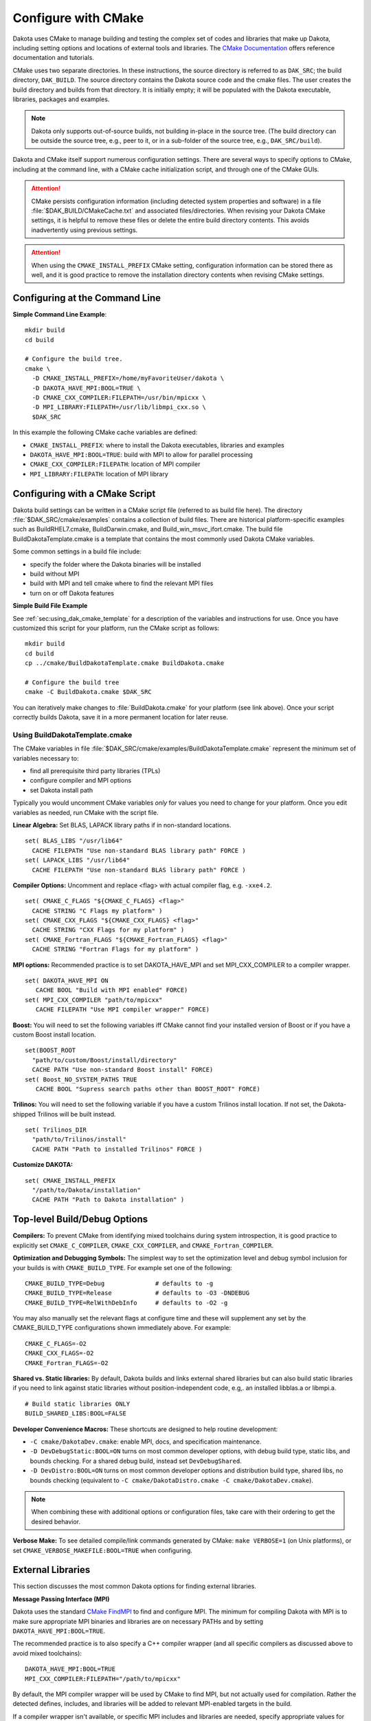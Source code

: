 .. _configure:

""""""""""""""""""""
Configure with CMake
""""""""""""""""""""

Dakota uses CMake to manage building and testing the complex set of
codes and libraries that make up Dakota, including setting options and
locations of external tools and libraries. The `CMake Documentation
<https://cmake.org/documentation/>`_ offers reference documentation
and tutorials.

CMake uses two separate directories. In these instructions, the source
directory is referred to as ``DAK_SRC``; the build directory,
``DAK_BUILD``. The source directory contains the Dakota source code
and the cmake files. The user creates the build directory and builds
from that directory. It is initially empty; it will be populated with
the Dakota executable, libraries, packages and examples.

.. note::

   Dakota only supports out-of-source builds, not building in-place in
   the source tree. (The build directory can be outside the source
   tree, e.g., peer to it, or in a sub-folder of the source tree,
   e.g., ``DAK_SRC/build``).

Dakota and CMake itself support numerous configuration settings. There
are several ways to specify options to CMake, including at the command
line, with a CMake cache initialization script, and through one of the
CMake GUIs.

.. attention::

   CMake persists configuration information (including detected system
   properties and software) in a file
   :file:`$DAK_BUILD/CMakeCache.txt` and associated
   files/directories. When revising your Dakota CMake settings, it is
   helpful to remove these files or delete the entire build directory
   contents. This avoids inadvertently using previous settings.

.. attention::

   When using the ``CMAKE_INSTALL_PREFIX`` CMake setting, configuration
   information can be stored there as well, and it is good practice
   to remove the installation directory contents when revising CMake
   settings.

===============================
Configuring at the Command Line
===============================

**Simple Command Line Example**::

   mkdir build 
   cd build
   
   # Configure the build tree.
   cmake \
     -D CMAKE_INSTALL_PREFIX=/home/myFavoriteUser/dakota \
     -D DAKOTA_HAVE_MPI:BOOL=TRUE \
     -D CMAKE_CXX_COMPILER:FILEPATH=/usr/bin/mpicxx \
     -D MPI_LIBRARY:FILEPATH=/usr/lib/libmpi_cxx.so \
     $DAK_SRC

In this example the following CMake cache variables are defined:

- ``CMAKE_INSTALL_PREFIX``: where to install the Dakota executables,
  libraries and examples

- ``DAKOTA_HAVE_MPI:BOOL=TRUE``: build with MPI to allow for parallel
  processing

- ``CMAKE_CXX_COMPILER:FILEPATH``: location of MPI compiler

- ``MPI_LIBRARY:FILEPATH``: location of MPI library


===============================
Configuring with a CMake Script
===============================

Dakota build settings can be written in a CMake script file (referred
to as build file here). The directory :file:`$DAK_SRC/cmake/examples` contains
a collection of build files. There are historical platform-specific
examples such as BuildRHEL7.cmake, BuildDarwin.cmake, and
Build_win_msvc_ifort.cmake. The build file BuildDakotaTemplate.cmake
is a template that contains the most commonly used Dakota CMake
variables.

Some common settings in a build file include:

- specify the folder where the Dakota binaries will be installed
- build without MPI
- build with MPI and tell cmake where to find the relevant MPI files
- turn on or off Dakota features

**Simple Build File Example**

See :ref:`sec:using_dak_cmake_template` for a description of the
variables and instructions for use. Once you have customized this
script for your platform, run the CMake script as follows::

   mkdir build 
   cd build
   cp ../cmake/BuildDakotaTemplate.cmake BuildDakota.cmake

   # Configure the build tree
   cmake -C BuildDakota.cmake $DAK_SRC

You can iteratively make changes to :file:`BuildDakota.cmake` for your
platform (see link above). Once your script correctly builds Dakota,
save it in a more permanent location for later reuse.

.. _`sec:using_dak_cmake_template`:

-------------------------------
Using BuildDakotaTemplate.cmake
-------------------------------

The CMake variables in file
:file:`$DAK_SRC/cmake/examples/BuildDakotaTemplate.cmake` represent
the minimum set of variables necessary to:

- find all prerequisite third party libraries (TPLs)
- configure compiler and MPI options
- set Dakota install path

Typically you would uncomment CMake variables *only* for values you
need to change for your platform. Once you edit variables as needed,
run CMake with the script file.

**Linear Algebra:** Set BLAS, LAPACK library paths if in non-standard
locations. ::

  set( BLAS_LIBS "/usr/lib64"
    CACHE FILEPATH "Use non-standard BLAS library path" FORCE )
  set( LAPACK_LIBS "/usr/lib64"
    CACHE FILEPATH "Use non-standard BLAS library path" FORCE )

**Compiler Options:** Uncomment and replace <flag> with actual
compiler flag, e.g. ``-xxe4.2``. ::

  set( CMAKE_C_FLAGS "${CMAKE_C_FLAGS} <flag>" 
    CACHE STRING "C Flags my platform" ) 
  set( CMAKE_CXX_FLAGS "${CMAKE_CXX_FLAGS} <flag>" 
    CACHE STRING "CXX Flags for my platform" ) 
  set( CMAKE_Fortran_FLAGS "${CMAKE_Fortran_FLAGS} <flag>" 
    CACHE STRING "Fortran Flags for my platform" )

**MPI options:** Recommended practice is to set DAKOTA_HAVE_MPI and
set MPI_CXX_COMPILER to a compiler wrapper. ::

  set( DAKOTA_HAVE_MPI ON
     CACHE BOOL "Build with MPI enabled" FORCE)
  set( MPI_CXX_COMPILER "path/to/mpicxx"
     CACHE FILEPATH "Use MPI compiler wrapper" FORCE)

**Boost:** You will need to set the following variables iff CMake
cannot find your installed version of Boost or if you have a custom
Boost install location. ::

  set(BOOST_ROOT
    "path/to/custom/Boost/install/directory"
    CACHE PATH "Use non-standard Boost install" FORCE)
  set( Boost_NO_SYSTEM_PATHS TRUE
     CACHE BOOL "Supress search paths other than BOOST_ROOT" FORCE)

**Trilinos:** You will need to set the following variable if you
have a custom Trilinos install location. If not set, the
Dakota-shipped Trilinos will be built instead. ::

  set( Trilinos_DIR
    "path/to/Trilinos/install"
    CACHE PATH "Path to installed Trilinos" FORCE )

**Customize DAKOTA:** ::

  set( CMAKE_INSTALL_PREFIX
    "/path/to/Dakota/installation"
    CACHE PATH "Path to Dakota installation" )


=============================
Top-level Build/Debug Options
=============================

**Compilers:** To prevent CMake from identifying mixed toolchains
during system introspection, it is good practice to explicitly set
``CMAKE_C_COMPILER``, ``CMAKE_CXX_COMPILER``, and
``CMAKE_Fortran_COMPILER``.

**Optimization and Debugging Symbols:** The simplest way to set the
optimization level and debug symbol inclusion for your builds is with
``CMAKE_BUILD_TYPE``. For example set one of the following: ::

  CMAKE_BUILD_TYPE=Debug              # defaults to -g
  CMAKE_BUILD_TYPE=Release            # defaults to -O3 -DNDEBUG
  CMAKE_BUILD_TYPE=RelWithDebInfo     # defaults to -O2 -g

You may also manually set the relevant flags at configure time and
these will supplement any set by the CMAKE_BUILD_TYPE configurations
shown immediately above. For example: ::

  CMAKE_C_FLAGS=-O2
  CMAKE_CXX_FLAGS=-O2
  CMAKE_Fortran_FLAGS=-O2

**Shared vs. Static libraries:** By default, Dakota builds and links
external shared libraries but can also build static libraries if you
need to link against static libraries without position-independent
code, e.g,. an installed libblas.a or libmpi.a. ::

  # Build static libraries ONLY
  BUILD_SHARED_LIBS:BOOL=FALSE

**Developer Convenience Macros:** These shortcuts are designed to help
routine development:

- ``-C cmake/DakotaDev.cmake``: enable MPI, docs, and specification
  maintenance.

- ``-D DevDebugStatic:BOOL=ON`` turns on most common developer
  options, with debug build type, static libs, and bounds
  checking. For a shared debug build, instead set ``DevDebugShared``.

- ``-D DevDistro:BOOL=ON`` turns on most common developer options and
  distribution build type, shared libs, no bounds checking (equivalent
  to ``-C cmake/DakotaDistro.cmake -C cmake/DakotaDev.cmake``).

.. note::

   When combining these with additional options or configuration
   files, take care with their ordering to get the desired behavior.

**Verbose Make:** To see detailed compile/link commands generated by
CMake: ``make VERBOSE=1`` (on Unix platforms), or set
``CMAKE_VERBOSE_MAKEFILE:BOOL=TRUE`` when configuring.

==================
External Libraries
==================

This section discusses the most common Dakota options for finding
external libraries.

**Message Passing Interface (MPI)**

Dakota uses the standard `CMake FindMPI
<https://cmake.org/cmake/help/latest/module/FindMPI.html>`_ to find
and configure MPI. The minimum for compiling Dakota with MPI is to
make sure appropriate MPI binaries and libraries are on necessary
PATHs and by setting ``DAKOTA_HAVE_MPI:BOOL=TRUE``.

The recommended practice is to also specify a C++ compiler wrapper
(and all specific compilers as discussed above to avoid mixed
toolchains): ::

  DAKOTA_HAVE_MPI:BOOL=TRUE
  MPI_CXX_COMPILER:FILEPATH="/path/to/mpicxx"

By default, the MPI compiler wrapper will be used by CMake to find
MPI, but not actually used for compilation. Rather the detected
defines, includes, and libraries will be added to relevant MPI-enabled
targets in the build.

If a compiler wrapper isn't available, or specific MPI includes and
libraries are needed, specify appropriate values for
``MPI_CXX_LIBRARIES`` and ``MPI_CXX_INCLUDE_PATH``. This will
circumvent any autodetection. If you want to force Dakota to use the
MPI wrappers and *not* apply the detected libraries and headers, set
::

  DAKOTA_HAVE_MPI:BOOL=TRUE
  CMAKE_CXX_COMPILER:FILEPATH="/path/to/mpicxx"
  MPI_CXX_COMPILER:FILEPATH="/path/to/mpicxx"
  DAKOTA_MPI_WRAPPER_ONLY:BOOL=TRUE

**Boost C++ Libraries**

Dakota uses the standard `CMake FindBoost
<https://cmake.org/cmake/help/latest/module/FindBoost.html>`_; see its
documentation for the most up to date options. To identify a
non-system default Boost installation, set
``BOOST_ROOT:PATH=/path/to/boost/1.69``, where the specified path
contains the ``include/`` and ``lib/`` directories.  Alternately, for
split installations, set ``BOOST_INCLUDEDIR`` and
``BOOST_LIBRARYDIR``.

If you are using a non-system installed Boost, or your system has
multiple Boost installations, it is often critical to set the
following to avoid configuring Daktoa with a mix of headers from one
Boost distribution and libraries from another: ::

  # Avoid using BoostConfig.cmake if found on system
  Boost_NO_BOOST_CMAKE:BOOL=TRUE
  
  # Avoid using Boost from system location if found
  Boost_NO_SYSTEM_PATHS:BOOL=TRUE

**Linear Algebra**

Variables ``BLAS_LIBS=path/to/libblas.*`` and
``LAPACK_LIBS=path/to/liblapack.*`` can be used to identify Fortran
linear algebra libraries.  On some platforms these can be conveniently
set to ``$ENV{BLAS_LIBS}`` and ``$ENV{LAPACK_LIBS}`` in a CMake cache
initialization file.

Note: Not all Dakota's TPLs treat BLAS and LAPACK with the same cache
variables. To use specific versions of these libraries, the following
is likely necessary to handle HOPSPACK LAPACK dependency on BLAS:
``LAPACK_ADD_LIBS=${BLAS_LIBS}``.

**HDF5 (Hierarchical Data Format)**

Dakota :ref:`HDF5 results output <environment-results_output-hdf5>`
requires the HDF5 C++ libraries.  Building Dakota with HDF5 support
requires HDF5 version 1.10.4 or higher. Parallel HDF5 is not needed at
this time, but will be in future Dakota releases. In addition, the
Python ``h5py`` module is needed to run some of the HDF5-related tests
and for the HDF5 examples.

To enable HDF5: ::

  DAKOTA_HAVE_HDF5:BOOL=ON

In addition, the variable ``HDF5_ROOT`` should typically be set to the
top-level HDF5 directory (i.e. that contains the include and lib
folders), cf `CMake's FindHDF5
<https://cmake.org/cmake/help/latest/module/FindHDF5.html>`_

**External Trilinos**

To compile Dakota against an externally installed Trilinos, set
``Trilinos_DIR`` to the directory in an install tree containing
``TrilinosConfig.cmake``, e.g.,
:file:`/usr/local/trilinos/lib/cmake/Trilinos/`, which contains
``TrilinosConfig.cmake`` (similarly ``Teuchos_DIR`` for location of
``TeuchosConfig.cmake``).

Set the variable ``DAKOTA_NO_FIND_TRILINOS:BOOL=TRUE`` to disallow
Dakota from attempting to find the Trilinos package. This can be
useful when building Dakota as part of a large CMake project that
includes Trilinos.

===============
Dakota Features
===============

See :file:`$DAK_SRC/cmake/DakotaOptions.cmake` for the most up-to-date
common options.

**Documentation**

Building Dakota documentation requires appropriate versions of
Java, Perl, Doxygen and Sphinx and only works on Unix platforms: set
``ENABLE_DAKOTA_DOCS:BOOL=TRUE``

..
  TODO? DAKOTA_DOCS_DEV

**Testing**

The following options affect tests:

.. list-table:: Dakota Testing Options
   :header-rows: 1

   * - CMake Option
     - Default
     - Notes
   * - DAKOTA_ENABLE_TESTS
     - ON
     - Whether to enable Dakota system-level tests
   * - DAKOTA_EXPAND_SUBTESTS
     - OFF
     - Whether to register one CTest test per system-level subtest
   * - DAKOTA_ENABLE_TPL_TESTS
     - OFF
     - Whether to enable the following TPL tests
   * - DDACE_ENABLE_TESTS
     - OFF
     -
   * - HOPSPACK_ENABLE_TESTS
     - OFF
     -
   * - LHS_ENABLE_TESTS
     - OFF
     -
   * - OPTPP_ENABLE_TESTS
     - OFF
     -
   * - PECOS_ENABLE_TESTS
     - OFF
     -
   * - ENABLE_TESTS
     - OFF
     - Whether to enable tests in Acro and Utilib

**Specification maintenance**

Dakota specification (input syntax) maintenance mode is used by developers when
modifying Dakota XML input specification.  It generates ``nidrgen``
and ``Dt`` binaries in :file:`packages/nidr` and when
``dakota.input.nspec`` changes, will use them to update relevant
generated files in :file:`$DAK_SRC/src` since currently they need to
be checked in. To enable specification maintenance, use the option
``ENABLE_SPEC_MAINT:BOOL=TRUE``

**QUESO for Bayesian Calibration**

Compiling Dakota's QUESO sub-package requires:

- A Unix-like platform (not supported on Windows)

- GSL 1.15 or newer, which means that **resulting Dakota binaries will
  include GPL licensed components**

Environment: If the program ``gsl-config`` is not on your PATH, you'll
either need to put it there, or set the environment variable export
``GSL_CONFIG=/usr/local/gsl/1.15/bin/gsl-config`` or similar. You may
also need to ``export BOOST_ROOT=/usr/local/boost/1.69.0`` or similar
to make sure that QUESO and Dakota are built with the same Boost.

The following CMake settings are necessary to enable QUESO: ::

  HAVE_QUESO:BOOL=ON
  DAKOTA_HAVE_GSL:BOOL=ON

  # Optionally, to disable GPMSA:
  HAVE_QUESO_GPMSA:BOOL=OFF

  # Optionally, specify a CBLAS to avoid numerical differences induced by using GSL's CBLAS, e.g., on RHEL6:
  DAKOTA_CBLAS_LIBS:FILEPATH=/usr/lib64/atlas/libcblas.so.3


**Dakota Components**

.. list-table:: Dakota Core Component Options
   :header-rows: 1

   * - CMake Option
     - Default
     - Notes
   * - DAKOTA_MODULE_UTIL
     - ON
     - Dakota utility module (can be built on its own)
   * - DAKOTA_MODULE_SURROGATES
     - ON
     - Dakota surrogates module (can be built on its own)
   * - DAKOTA_MODULE_DAKOTA
     - ON
     - Balance of Dakota core capability
   * - DAKOTA_EXAMPLES_INSTALL
     - ``share/dakota``
     - Install destination for ``examples/``, relative to ``CMAKE_INSTALL_PREFIX``
   * - DAKOTA_TEST_INSTALL
     - ``share/dakota``
     - Install destination for ``test/``, relative to ``CMAKE_INSTALL_PREFIX``
   * - DAKOTA_EXAMPLES_INSTALL
     - ``share/dakota``
     - Install destination for top-level files like ``README``, relative to ``CMAKE_INSTALL_PREFIX``


.. list-table:: Dakota Python Options
   :header-rows: 1

   * - CMake Option
     - Default
     - Notes
   * - DAKOTA_PYTHON
     - ON
     - Basic Dakota python usage requiring interpreter only
   * - DAKOTA_PYTHON_DIRECT_INTERFACE
     - OFF
     - Python direct function evaluation interface
   * - DAKOTA_PYTHON_DIRECT_INTERFACE_NUMPY
     - ON
     - Enable NumPy for direct Python interface
   * - DAKOTA_PYTHON_WRAPPER
     - OFF
     - Top-level Dakota Python interface (``dakota.environment`` wrapper)
   * - DAKOTA_PYTHON_SURROGATES
     - OFF
     - Python interface to surrogates modules


**Dakota Sub-packages (TPLs)**

This table lists the most common CMake options for enabling or
disabling specific Dakota sub-packages. Note that Dakota builds may
fail when disabling many of these packages, even if not
marked as required, because various combinations of enable/disables aren't
routinely tested.

.. csv-table:: Dakota Package Options
   :header: "CMake Option", Default, Notes

   HAVE_ACRO, 	    ON, 	 
   HAVE_AMPL, 	    ON,  "May need to be OFF if compiling with C99 support"
   HAVE_C3,         OFF,
   HAVE_CONMIN,     ON,
   HAVE_DDACE, 	    ON,
   HAVE_DEMO_TPL,   OFF,
   HAVE_DFFTPACK,   ON,
   HAVE_DOT, 	    ON,  "Turns OFF if packages/DOT missing"
   HAVE_DREAM, 	    ON,
   HAVE_FFTW, 	    OFF, "Off due to GPL-license"
   HAVE_FSUDACE,    ON,
   HAVE_HOPSPACK,   ON,
   HAVE_JEGA, 	    ON,
   HAVE_LHS, 	    ON,
   HAVE_NCSUOPT,    ON,
   HAVE_NL2SOL,     ON,
   HAVE_NLPQL, 	    ON,  "Turns OFF if packages/NLPQL missing"
   HAVE_NOMAD, 	    ON,
   HAVE_NOWPAC,     OFF,
   HAVE_NPSOL, 	    ON,  "Turns OFF if packages/NPSOL missing"
   HAVE_OPTPP, 	    ON,
   HAVE_PECOS, 	    ON,  "Currently required"
   HAVE_PSUADE,     ON,
   HAVE_QUESO, 	    OFF, "Off due to dependence on GPL-licensed GSL"
   HAVE_QUESO_GPMSA,OFF,
   DAKOTA_HAVE_GSL, OFF, "Required when ``HAVE_QUESO=ON``"
   HAVE_ROL,        ON,
   HAVE_SPARSE_GRID,ON,
   HAVE_SURFPACK,   ON,  "Currently required"


=============
Common Issues
=============

**Errors running CMake:** If you encounter errors running CMake, first
inspect the console output/error. The files ``CMakeOutput.log`` and
``CMakeError.log`` contained in ``$DAK_BUILD/CMakeFiles`` are
per-probe output and rarely help.

**Mixing incompatible compilers:** Be careful that incompatible compilers
aren't selected automatically, e.g., mixing g77 with gfortran or mixing
compiler vendors.  We often see a specific gfortran get combined
with system /usr/bin/cc due to CMake probes.  Solution:
specify which C, C++, and Fortran compilers you want to use, e.g.
explictly specify ``CMAKE_C_COMPILER``, ``CMAKE_CXX_COMPILER``, and
``CMAKE_Fortran_COMPILER``.

**Mixing MPI with incompatible compilers**. Solution: explicitly
specify ``MPI_CXX_COMPILER``, as well as the standard compilers shown
above.

**Boost detection or link issues:** Mixing a system and
custom-installed Boost.  Solution: see the guidance on specifying
Boost above.

**TPLs found in CMAKE_INSTALL_PREFIX:** Dakota finds packages, e.g.,
Trilinos, in an old install tree and mis-configured the current
build. Solution: remove the install tree prior to build or try setting
CMake find options, e.g., ``CMAKE_FIND_USE_INSTALL_PREFIX:BOOL=FALSE``
from https://cmake.org/cmake/help/latest/command/find_package.html.
